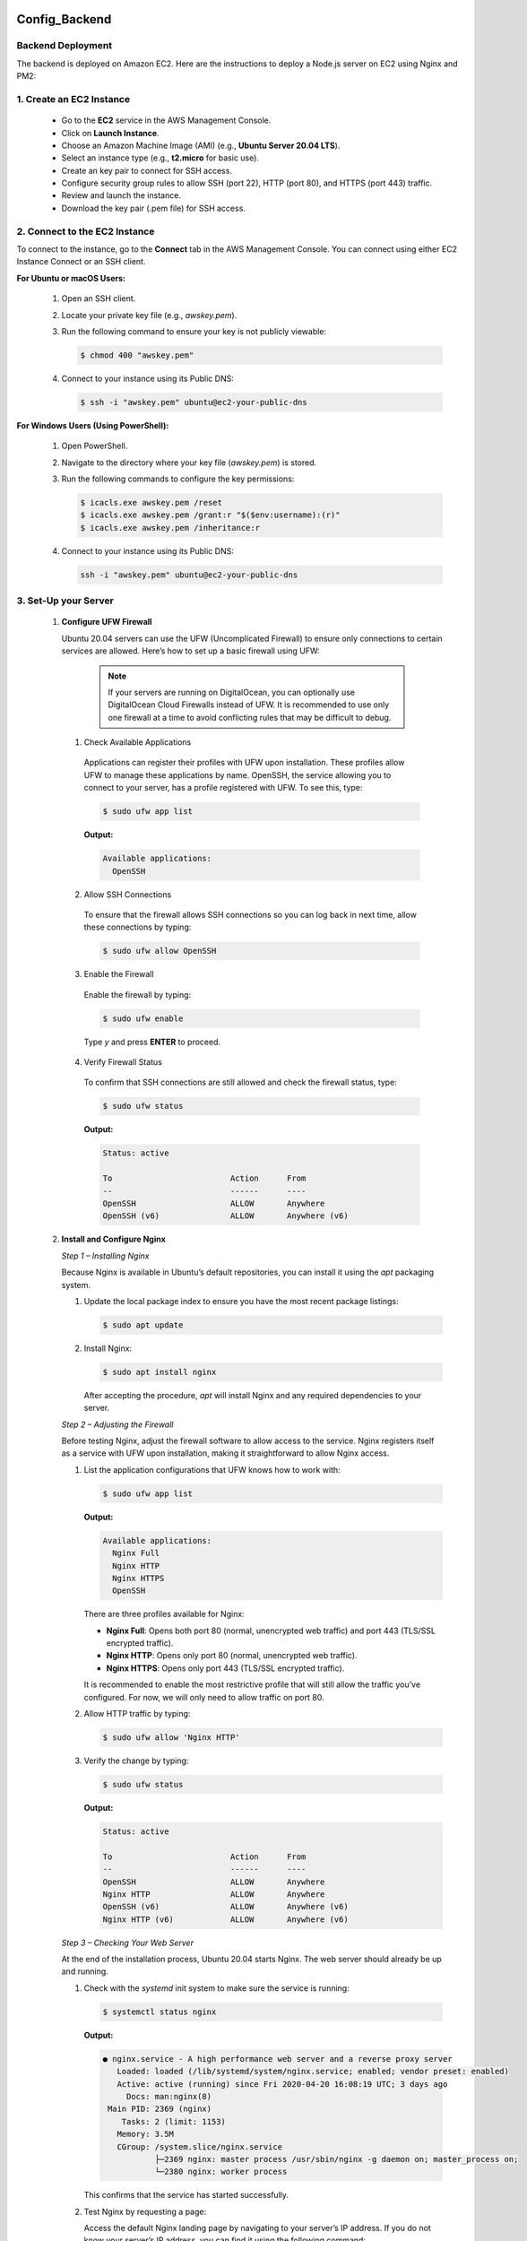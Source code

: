 Config_Backend
===============


**Backend Deployment**
-----------------------


The backend is deployed on Amazon EC2. Here are the instructions to deploy a Node.js server on EC2 using Nginx and PM2:

1. **Create an EC2 Instance**
----------------------------------

   - Go to the **EC2** service in the AWS Management Console.

   - Click on **Launch Instance**.

   - Choose an Amazon Machine Image (AMI) (e.g., **Ubuntu Server 20.04 LTS**).

   - Select an instance type (e.g., **t2.micro** for basic use).

   - Create an key pair to connect for SSH access.

   - Configure security group rules to allow SSH (port 22), HTTP (port 80), and HTTPS (port 443) traffic.

   - Review and launch the instance.

   - Download the key pair (.pem file) for SSH access.



2. **Connect to the EC2 Instance**
-------------------------------------

To connect to the instance, go to the **Connect** tab in the AWS Management Console. You can connect using either EC2 Instance Connect or an SSH client.

**For Ubuntu or macOS Users:**
  
  1. Open an SSH client.
  
  2. Locate your private key file (e.g., `awskey.pem`).
  
  3. Run the following command to ensure your key is not publicly viewable:
  
     .. code-block:: console
  
        $ chmod 400 "awskey.pem"
  
  4. Connect to your instance using its Public DNS:
  
     .. code-block:: console
  
        $ ssh -i "awskey.pem" ubuntu@ec2-your-public-dns

**For Windows Users (Using PowerShell):**

  1. Open PowerShell.
  
  2. Navigate to the directory where your key file (`awskey.pem`) is stored.
  
  3. Run the following commands to configure the key permissions:
  
     .. code-block:: powershell
  
        $ icacls.exe awskey.pem /reset
        $ icacls.exe awskey.pem /grant:r "$($env:username):(r)"
        $ icacls.exe awskey.pem /inheritance:r
  
  4. Connect to your instance using its Public DNS:
  
     .. code-block:: powershell
  
        ssh -i "awskey.pem" ubuntu@ec2-your-public-dns



3. **Set-Up your Server**
----------------------------------

   1. **Configure UFW Firewall**
  
   
   
      Ubuntu 20.04 servers can use the UFW (Uncomplicated Firewall) to ensure only connections to certain services are allowed. Here’s how to set up a basic firewall using UFW:
   
               .. note::
               
                   If your servers are running on DigitalOcean, you can optionally use DigitalOcean Cloud Firewalls instead of UFW. It is recommended to use only one    firewall at a time to avoid conflicting rules that may be difficult to debug.
   
      1. Check Available Applications
      
        Applications can register their profiles with UFW upon installation. These profiles allow UFW to manage these applications by name. OpenSSH, the service allowing you to connect to your server, has a profile registered with UFW. To see this, type:
      
        .. code-block:: console
      
           $ sudo ufw app list
      
        **Output:**
      
        .. code-block::
      
           Available applications:
             OpenSSH
      
      2. Allow SSH Connections
      
        To ensure that the firewall allows SSH connections so you can log back in next time, allow these connections by typing:
      
        .. code-block:: console
      
           $ sudo ufw allow OpenSSH
      
      3. Enable the Firewall
      
        Enable the firewall by typing:
      
        .. code-block:: console
      
           $ sudo ufw enable
      
        Type `y` and press **ENTER** to proceed.
      
      4. Verify Firewall Status
      
        To confirm that SSH connections are still allowed and check the firewall status, type:
      
        .. code-block:: console
      
           $ sudo ufw status
      
        **Output:**
      
        .. code-block::
      
           Status: active
      
           To                         Action      From
           --                         ------      ----
           OpenSSH                    ALLOW       Anywhere
           OpenSSH (v6)               ALLOW       Anywhere (v6)
   
   
   2. **Install and Configure Nginx**
   
   
      
      *Step 1 – Installing Nginx*
      
      Because Nginx is available in Ubuntu’s default repositories, you can install it using the `apt` packaging system. 
      
      1. Update the local package index to ensure you have the most recent package listings:
      
         .. code-block:: console
      
            $ sudo apt update
      
      2. Install Nginx:
      
         .. code-block:: console
      
            $ sudo apt install nginx
      
         After accepting the procedure, `apt` will install Nginx and any required dependencies to your server.
      
      *Step 2 – Adjusting the Firewall*
      
      Before testing Nginx, adjust the firewall software to allow access to the service. Nginx registers itself as a service with UFW upon installation, making it straightforward to allow Nginx access.
      
      1. List the application configurations that UFW knows how to work with:
      
         .. code-block:: console
      
            $ sudo ufw app list
      
         **Output:**
      
         .. code-block::
      
            Available applications:
              Nginx Full
              Nginx HTTP
              Nginx HTTPS
              OpenSSH
      
         There are three profiles available for Nginx:
      
         - **Nginx Full**: Opens both port 80 (normal, unencrypted web traffic) and port 443 (TLS/SSL encrypted traffic).
         - **Nginx HTTP**: Opens only port 80 (normal, unencrypted web traffic).
         - **Nginx HTTPS**: Opens only port 443 (TLS/SSL encrypted traffic).
      
         It is recommended to enable the most restrictive profile that will still allow the traffic you’ve configured. For now, we will only need to allow traffic on port 80.
      
      2. Allow HTTP traffic by typing:
      
         .. code-block:: console
      
            $ sudo ufw allow 'Nginx HTTP'
      
      3. Verify the change by typing:
      
         .. code-block:: console
      
            $ sudo ufw status
      
         **Output:**
      
         .. code-block::
      
            Status: active
      
            To                         Action      From
            --                         ------      ----
            OpenSSH                    ALLOW       Anywhere                  
            Nginx HTTP                 ALLOW       Anywhere                  
            OpenSSH (v6)               ALLOW       Anywhere (v6)             
            Nginx HTTP (v6)            ALLOW       Anywhere (v6)
      
      *Step 3 – Checking Your Web Server*
      
      At the end of the installation process, Ubuntu 20.04 starts Nginx. The web server should already be up and running.
      
      1. Check with the `systemd` init system to make sure the service is running:
      
         .. code-block:: console
      
            $ systemctl status nginx
      
         **Output:**
      
         .. code-block::
      
            ● nginx.service - A high performance web server and a reverse proxy server
               Loaded: loaded (/lib/systemd/system/nginx.service; enabled; vendor preset: enabled)
               Active: active (running) since Fri 2020-04-20 16:08:19 UTC; 3 days ago
                 Docs: man:nginx(8)
             Main PID: 2369 (nginx)
                Tasks: 2 (limit: 1153)
               Memory: 3.5M
               CGroup: /system.slice/nginx.service
                       ├─2369 nginx: master process /usr/sbin/nginx -g daemon on; master_process on;
                       └─2380 nginx: worker process
      
         This confirms that the service has started successfully.
      
      2. Test Nginx by requesting a page:
      
         Access the default Nginx landing page by navigating to your server’s IP address. If you do not know your server’s IP address, you can find it using the following command:
      
         .. code-block:: console
      
            $ curl -4 icanhazip.com
      
         When you have your server’s IP address, enter it into your browser’s address bar:
      
         .. code-block::
      
            http://your_server_ip
      
         You should receive the default Nginx landing page.
      
         .. image:: images/nginx.png
            :alt: Description of the image
            :width: 800px
            :height: 150px
            :align: center
   
      *Step 4 – Managing the Nginx Process*
   
   
      Now that you have your web server up and running, let’s review some basic management commands.
      
      1. Stop the Web Server
      
         To stop your web server, type:
      
         .. code-block:: console
      
            $ sudo systemctl stop nginx
      
      2. Start the Web Server
      
         To start the web server when it is stopped, type:
      
         .. code-block:: console
      
            $ sudo systemctl start nginx
      
      3. Restart the Web Server
      
         To stop and then start the service again, type:
      
         .. code-block:: console
      
            $ sudo systemctl restart nginx
      
      4. Reload the Configuration
      
         If you are only making configuration changes, Nginx can often reload without dropping connections. To reload Nginx, type:
      
         .. code-block:: console
      
            $ sudo systemctl reload nginx
      
      5. Disable Automatic Start at Boot
      
         By default, Nginx is configured to start automatically when the server boots. If you do not want this behavior, you can disable it by typing:
      
         .. code-block:: console
      
            $ sudo systemctl disable nginx
      
      6. Re-enable Automatic Start at Boot
      
         To re-enable the service to start up at boot, type:
      
         .. code-block:: console
      
            $ sudo systemctl enable nginx
      
      
    3. **Installing Node.js**
   
     
   1. **Install Node.js*
      1. *Install NodeSource PPA*
      
         First, install the NodeSource PPA to access its contents. Make sure you’re in your home directory, and use `curl` to retrieve the installation script for the most recent LTS version of Node.js from its archives:
      
         .. code-block:: console
      
            $ cd ~
            $ curl -sL https://deb.nodesource.com/setup_14.x -o nodesource_setup.sh
      
         You can inspect the contents of this script with `nano` or your preferred text editor:
      
         .. code-block:: console
      
            $ nano nodesource_setup.sh
      
      2. *Run the Installation Script*
      
         After inspecting the script, run it under `sudo`:
      
         .. code-block:: console
      
            $ sudo bash nodesource_setup.sh
      
         The PPA will be added to your configuration, and your local package cache will be updated automatically.
      
      3. *Install Node.js*
      
         After running the setup script from NodeSource, install the Node.js package:
      
         .. code-block:: console
      
            $ sudo apt install nodejs
      
      4. *Verify Node.js Installation*
      
         To check which version of Node.js you have installed after these initial steps, type:
      
         .. code-block:: console
      
            $ node -v
            Output: v14.4.0
      
         **Note**: When installing from the NodeSource PPA, the Node.js executable is called `nodejs`, rather than `node`.
      
      5. *Verify npm Installation*
      
         The `nodejs` package contains the Node.js binary as well as `npm`, a package manager for Node modules, so you don’t need to install `npm` separately. Execute this command to verify that `npm` is installed and to create the configuration file:
      
         .. code-block:: console
      
            $ npm -v
            Output: 6.14.5
      
      6. *Install Build Tools*
      
         In order for some `npm` packages to work (those that require compiling code from source, for example), install the `build-essential` package:
      
         .. code-block:: console
      
            $ sudo apt install build-essential
      
      You now have the necessary tools to work with `npm` packages that require compiling code from source.
      
      With the Node.js runtime installed, let’s move on to writing a Node.js application.

   1. **Creating a Sample Application or Cloning a Project*


1. **Create a Sample Application**

   To create a simple Node.js application, first navigate to your home directory and then create a new file using `nano` or your preferred text editor:

   .. code-block:: console

      $ cd ~
      $ nano hello.js

   Add the following code to `hello.js`:

   .. code-block:: javascript

      console.log('Hello, World!');

   Save and close the file. You now have a basic Node.js application.

2. **Clone an Existing Project**

   Alternatively, you can clone an existing project from a repository using `git`. Replace `httpsurl` with the actual URL of the repository:

   .. code-block:: console

      $ git clone https://github.com/username/repository.git

   This will download the project files into a new directory.

      
      
      Step 3 — Installing PM2
========================

Next, let’s install PM2, a process manager for Node.js applications. PM2 makes it possible to daemonize applications so that they will run in the background as a service.

1. **Install PM2**

   Use `npm` to install the latest version of PM2 on your server:

   .. code-block:: console

      sudo npm install pm2@latest -g

   The `-g` option tells npm to install the module globally, so that it’s available system-wide.

2. **Run Your Application with PM2**

   Let’s use the `pm2 start` command to run your application, `hello.js`, in the background:

   .. code-block:: console

      pm2 start hello.js

   This also adds your application to PM2’s process list, which is outputted every time you start an application:

   .. code-block:: console

      Output
      ...
      [PM2] Spawning PM2 daemon with pm2_home=/home/sammy/.pm2
      [PM2] PM2 Successfully daemonized
      [PM2] Starting /home/sammy/hello.js in fork_mode (1 instance)
      [PM2] Done.
      ┌────┬────────────────────┬──────────┬──────┬───────────┬──────────┬──────────┐
      │ id │ name               │ mode     │ ↺    │ status    │ cpu      │ memory   │
      ├────┼────────────────────┼──────────┼──────┼───────────┼──────────┼──────────┤
      │ 0  │ hello              │ fork     │ 0    │ online    │ 0%       │ 25.2mb   │
      └────┴────────────────────┴──────────┴──────┴───────────┴──────────┴──────────┘

   As indicated above, PM2 automatically assigns an App name (based on the filename, without the `.js` extension) and a PM2 id. PM2 also maintains other information, such as the PID of the process, its current status, and memory usage.

3. **Set Up PM2 to Start on Boot**

   Applications running under PM2 will be restarted automatically if the application crashes or is killed. However, to ensure the application launches on system startup, use the `startup` subcommand:

   .. code-block:: console

      pm2 startup systemd

   Run the command from the output, with your username in place of `sammy`:

   .. code-block:: console

      sudo env PATH=$PATH:/usr/bin /usr/lib/node_modules/pm2/bin/pm2 startup systemd -u sammy --hp /home/sammy

4. **Save the PM2 Process List**

   Save the PM2 process list and corresponding environments:

   .. code-block:: console

      pm2 save

   You have now created a systemd unit that runs PM2 for your user on boot. This PM2 instance, in turn, runs `hello.js`.

5. **Start the PM2 Service**

   Start the service with `systemctl`:

   .. code-block:: console

      sudo systemctl start pm2-sammy

   Check the status of the systemd unit:

   .. code-block:: console

      systemctl status pm2-sammy

   PM2 provides many subcommands that allow you to manage or look up information about your applications:

   - Stop an application:

     .. code-block:: console

        pm2 stop app_name_or_id

   - Restart an application:

     .. code-block:: console

        pm2 restart app_name_or_id

   - List the applications currently managed by PM2:

     .. code-block:: console

        pm2 list

   - Get information about a specific application using its App name:

     .. code-block:: console

        pm2 info app_name

   - Monitor application status, CPU, and memory usage:

     .. code-block:: console

        pm2 monit

Step 4 — Setting Up Nginx as a Reverse Proxy Server
===================================================

Your application is running and listening on `localhost`, but you need to set up a way for your users to access it. We will set up the Nginx web server as a reverse proxy for this purpose.

1. **Edit Nginx Configuration**

   Open your Nginx configuration file for editing:

   .. code-block:: console

      sudo nano /etc/nginx/sites-available/example.com

   Within the `server` block, you should have an existing `location /` block. Replace the contents of that block with the following configuration:

   .. code-block:: nginx

      server {
      ...
          location / {
              proxy_pass http://localhost:3000;
              proxy_http_version 1.1;
              proxy_set_header Upgrade $http_upgrade;
              proxy_set_header Connection 'upgrade';
              proxy_set_header Host $host;
              proxy_cache_bypass $http_upgrade;
          }
      ...
      }

   This configures the server to respond to requests at its root. Assuming our server is available at `example.com`, accessing `https://example.com/` via a web browser would send the request to `hello.js`, listening on port `3000` at `localhost`.

2. **Optional: Add Additional Location Blocks**

   You can add additional `location` blocks to the same `server` block to provide access to other applications on the same server:

   .. code-block:: nginx

      server {
      ...
          location /app2 {
              proxy_pass http://localhost:3001;
              proxy_http_version 1.1;
              proxy_set_header Upgrade $http_upgrade;
              proxy_set_header Connection 'upgrade';
              proxy_set_header Host $host;
              proxy_cache_bypass $http_upgrade;
          }
      ...
      }

   This block allows access to another application running on port `3001` via `https://example.com/app2`.

3. **Test Nginx Configuration**

   Make sure you didn’t introduce any syntax errors by typing:

   .. code-block:: console

      sudo nginx -t

4. **Restart Nginx**

   Restart Nginx to apply the changes:

   .. code-block:: console

      sudo systemctl restart nginx











